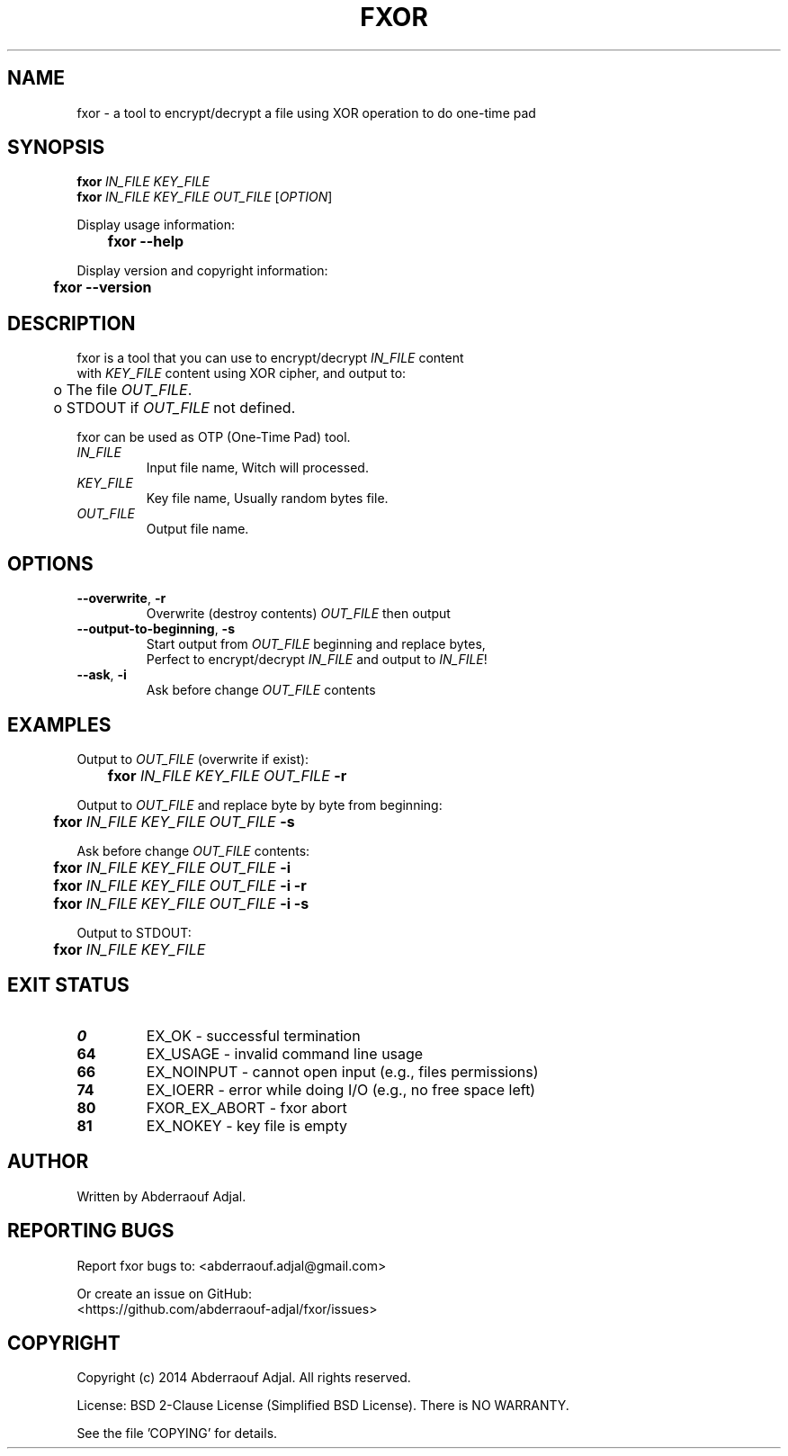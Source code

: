 .\" This manual is current for version <0.1> of fxor.
.TH FXOR "1" "10-2014" "fxor 0.1.1" ""

.SH NAME
fxor \- a tool to encrypt/decrypt a file using XOR operation to do one-time pad

.SH SYNOPSIS
\fBfxor\fR \fIIN_FILE\fR \fIKEY_FILE\fR
.br
\fBfxor\fR \fIIN_FILE\fR \fIKEY_FILE\fR \fIOUT_FILE\fR [\fIOPTION\fR]

Display usage information:
.br
	\fBfxor\fR \fB\-\-help\fR

Display version and copyright information:
.br
	\fBfxor\fR \fB\-\-version\fR

.SH DESCRIPTION
fxor is a tool that you can use to encrypt/decrypt \fIIN_FILE\fR content
.br
with \fIKEY_FILE\fR content using XOR cipher, and output to:
.br
	o  The file \fIOUT_FILE\fR.
.br
	o  STDOUT if \fIOUT_FILE\fR not defined.

fxor can be used as OTP (One\-Time Pad) tool.

.IP "\fIIN_FILE\fR"
Input file name, Witch will processed.

.IP "\fIKEY_FILE\fR"
Key file name, Usually random bytes file.

.IP "\fIOUT_FILE\fR"
Output file name.

.SH OPTIONS
.IP "\fB\-\-overwrite\fR, \fB\-r\fR"
Overwrite (destroy contents) \fIOUT_FILE\fR then output
.br
.IP "\fB\-\-output\-to\-beginning\fR, \fB\-s\fR"
Start output from \fIOUT_FILE\fR beginning and replace bytes,
.br
Perfect to encrypt/decrypt \fIIN_FILE\fR and output to \fIIN_FILE\fR!
.br
.IP "\fB\-\-ask\fR, \fB\-i\fR"
Ask before change \fIOUT_FILE\fR contents

.SH EXAMPLES
Output to \fIOUT_FILE\fR (overwrite if exist):
.br
	\fBfxor\fR \fIIN_FILE\fR \fIKEY_FILE\fR \fIOUT_FILE\fR \fB\-r\fR

Output to \fIOUT_FILE\fR and replace byte by byte from beginning:
.br
	\fBfxor\fR \fIIN_FILE\fR \fIKEY_FILE\fR \fIOUT_FILE\fR \fB\-s\fR

Ask before change \fIOUT_FILE\fR contents:
.br
	\fBfxor\fR \fIIN_FILE\fR \fIKEY_FILE\fR \fIOUT_FILE\fR \fB\-i\fR
.br
	\fBfxor\fR \fIIN_FILE\fR \fIKEY_FILE\fR \fIOUT_FILE\fR \fB\-i\fR \fB\-r\fR
.br
	\fBfxor\fR \fIIN_FILE\fR \fIKEY_FILE\fR \fIOUT_FILE\fR \fB\-i\fR \fB\-s\fR

Output to STDOUT:
.br
	\fBfxor\fR \fIIN_FILE\fR \fIKEY_FILE\fR

.SH EXIT STATUS
.IP "\fB0\fR"
EX_OK \- successful termination
.br
.IP "\fB64\fR"
EX_USAGE \- invalid command line usage
.br
.IP "\fB66\fR"
EX_NOINPUT \- cannot open input (e.g., files permissions)
.br
.IP "\fB74\fR"
EX_IOERR \- error while doing I/O (e.g., no free space left)
.br
.IP "\fB80\fR"
FXOR_EX_ABORT \- fxor abort
.br
.IP "\fB81\fR"
EX_NOKEY \- key file is empty

.SH AUTHOR
Written by Abderraouf Adjal.

.SH REPORTING BUGS
Report fxor bugs to: <abderraouf.adjal@gmail.com>

Or create an issue on GitHub:
.br
<https://github.com/abderraouf-adjal/fxor/issues>

.SH COPYRIGHT
Copyright (c) 2014 Abderraouf Adjal.  All rights reserved.

License: BSD 2-Clause License (Simplified BSD License). There is NO WARRANTY.

See the file 'COPYING' for details.
